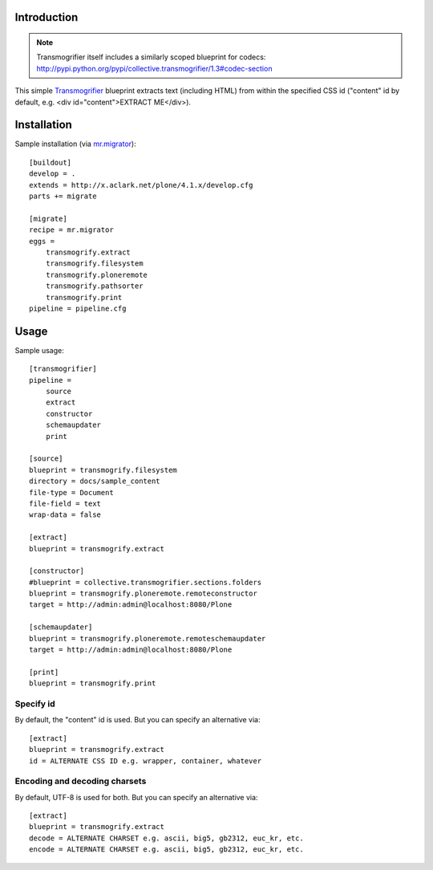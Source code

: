 
Introduction
============

.. Note:: 

    Transmogrifier itself includes a similarly scoped blueprint for codecs: http://pypi.python.org/pypi/collective.transmogrifier/1.3#codec-section

This simple `Transmogrifier`_ blueprint extracts text (including HTML) from within the specified CSS id ("content" id by default, e.g. <div id="content">EXTRACT ME</div>).

Installation
============

Sample installation (via `mr.migrator`_)::

    [buildout]
    develop = .
    extends = http://x.aclark.net/plone/4.1.x/develop.cfg
    parts += migrate

    [migrate]
    recipe = mr.migrator
    eggs =
        transmogrify.extract
        transmogrify.filesystem
        transmogrify.ploneremote
        transmogrify.pathsorter
        transmogrify.print
    pipeline = pipeline.cfg

Usage
=====

Sample usage::

    [transmogrifier]
    pipeline =
        source
        extract
        constructor
        schemaupdater
        print

    [source]
    blueprint = transmogrify.filesystem
    directory = docs/sample_content
    file-type = Document
    file-field = text
    wrap-data = false

    [extract]
    blueprint = transmogrify.extract

    [constructor]
    #blueprint = collective.transmogrifier.sections.folders
    blueprint = transmogrify.ploneremote.remoteconstructor
    target = http://admin:admin@localhost:8080/Plone

    [schemaupdater]
    blueprint = transmogrify.ploneremote.remoteschemaupdater
    target = http://admin:admin@localhost:8080/Plone

    [print]
    blueprint = transmogrify.print

Specify id
~~~~~~~~~~

By default, the "content" id is used. But you can specify an alternative via::

    [extract]
    blueprint = transmogrify.extract
    id = ALTERNATE CSS ID e.g. wrapper, container, whatever

Encoding and decoding charsets
~~~~~~~~~~~~~~~~~~~~~~~~~~~~~~

By default, UTF-8 is used for both. But you can specify an alternative via::

    [extract]
    blueprint = transmogrify.extract
    decode = ALTERNATE CHARSET e.g. ascii, big5, gb2312, euc_kr, etc.
    encode = ALTERNATE CHARSET e.g. ascii, big5, gb2312, euc_kr, etc.

.. _`mr.migrator`: http://pypi.python.org/pypi/mr.migrator
.. _`Transmogrifier`: http://pypi.python.org/pypi/collective.transmogrifier

